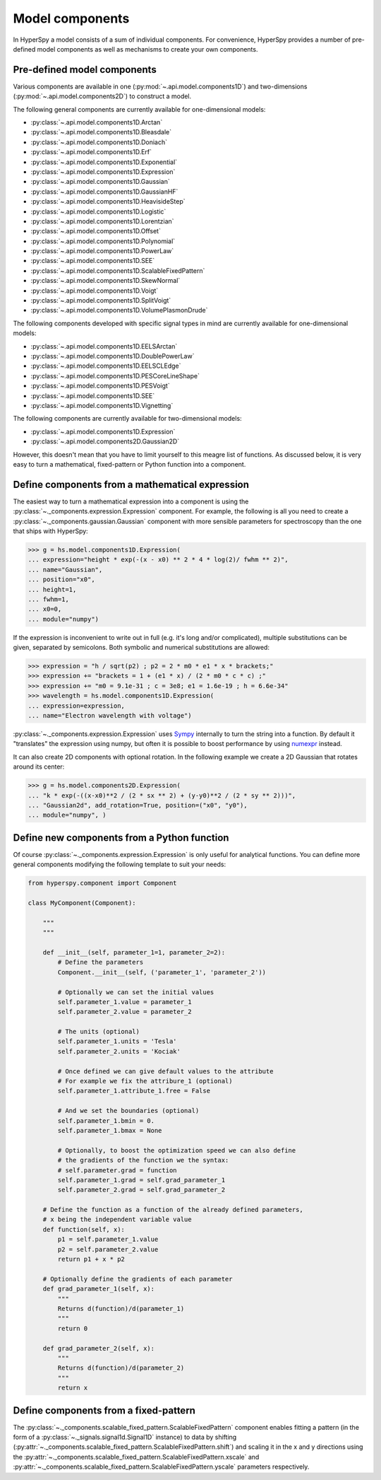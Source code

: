 Model components
----------------

In HyperSpy a model consists of a sum of individual components. For convenience,
HyperSpy provides a number of pre-defined model components as well as mechanisms
to create your own components.

.. _model_components-label:

Pre-defined model components
^^^^^^^^^^^^^^^^^^^^^^^^^^^^

Various components are available in one (:py:mod:`~.api.model.components1D`) and
two-dimensions (:py:mod:`~.api.model.components2D`) to construct a
model.

The following general components are currently available for one-dimensional models:

* :py:class:`~.api.model.components1D.Arctan`
* :py:class:`~.api.model.components1D.Bleasdale`
* :py:class:`~.api.model.components1D.Doniach`
* :py:class:`~.api.model.components1D.Erf`
* :py:class:`~.api.model.components1D.Exponential`
* :py:class:`~.api.model.components1D.Expression`
* :py:class:`~.api.model.components1D.Gaussian`
* :py:class:`~.api.model.components1D.GaussianHF`
* :py:class:`~.api.model.components1D.HeavisideStep`
* :py:class:`~.api.model.components1D.Logistic`
* :py:class:`~.api.model.components1D.Lorentzian`
* :py:class:`~.api.model.components1D.Offset`
* :py:class:`~.api.model.components1D.Polynomial`
* :py:class:`~.api.model.components1D.PowerLaw`
* :py:class:`~.api.model.components1D.SEE`
* :py:class:`~.api.model.components1D.ScalableFixedPattern`
* :py:class:`~.api.model.components1D.SkewNormal`
* :py:class:`~.api.model.components1D.Voigt`
* :py:class:`~.api.model.components1D.SplitVoigt`
* :py:class:`~.api.model.components1D.VolumePlasmonDrude`

The following components developed with specific signal types in mind are
currently available for one-dimensional models:

* :py:class:`~.api.model.components1D.EELSArctan`
* :py:class:`~.api.model.components1D.DoublePowerLaw`
* :py:class:`~.api.model.components1D.EELSCLEdge`
* :py:class:`~.api.model.components1D.PESCoreLineShape`
* :py:class:`~.api.model.components1D.PESVoigt`
* :py:class:`~.api.model.components1D.SEE`
* :py:class:`~.api.model.components1D.Vignetting`

The following components are currently available for two-dimensional models:

* :py:class:`~.api.model.components1D.Expression`
* :py:class:`~.api.model.components2D.Gaussian2D`

However, this doesn't mean that you have to limit yourself to this meagre
list of functions. As discussed below, it is very easy to turn a
mathematical, fixed-pattern or Python function into a component.

.. _expression_component-label:

Define components from a mathematical expression
^^^^^^^^^^^^^^^^^^^^^^^^^^^^^^^^^^^^^^^^^^^^^^^^


The easiest way to turn a mathematical expression into a component is using the
:py:class:`~._components.expression.Expression` component. For example, the
following is all you need to create a
:py:class:`~._components.gaussian.Gaussian` component  with more sensible
parameters for spectroscopy than the one that ships with HyperSpy:

.. code-block:: python

    >>> g = hs.model.components1D.Expression(
    ... expression="height * exp(-(x - x0) ** 2 * 4 * log(2)/ fwhm ** 2)",
    ... name="Gaussian",
    ... position="x0",
    ... height=1,
    ... fwhm=1,
    ... x0=0,
    ... module="numpy")

If the expression is inconvenient to write out in full (e.g. it's long and/or
complicated), multiple substitutions can be given, separated by semicolons.
Both symbolic and numerical substitutions are allowed:

.. code-block:: python

    >>> expression = "h / sqrt(p2) ; p2 = 2 * m0 * e1 * x * brackets;"
    >>> expression += "brackets = 1 + (e1 * x) / (2 * m0 * c * c) ;"
    >>> expression += "m0 = 9.1e-31 ; c = 3e8; e1 = 1.6e-19 ; h = 6.6e-34"
    >>> wavelength = hs.model.components1D.Expression(
    ... expression=expression,
    ... name="Electron wavelength with voltage")

:py:class:`~._components.expression.Expression` uses `Sympy
<https://www.sympy.org>`_ internally to turn the string into
a function. By default it "translates" the expression using
numpy, but often it is possible to boost performance by using
`numexpr <https://github.com/pydata/numexpr>`_ instead.

It can also create 2D components with optional rotation. In the following
example we create a 2D Gaussian that rotates around its center:

.. code-block:: python

    >>> g = hs.model.components2D.Expression(
    ... "k * exp(-((x-x0)**2 / (2 * sx ** 2) + (y-y0)**2 / (2 * sy ** 2)))",
    ... "Gaussian2d", add_rotation=True, position=("x0", "y0"),
    ... module="numpy", )

Define new components from a Python function
^^^^^^^^^^^^^^^^^^^^^^^^^^^^^^^^^^^^^^^^^^^^

Of course :py:class:`~._components.expression.Expression` is only useful for
analytical functions. You can define more general components modifying the
following template to suit your needs:


.. code-block:: python

    from hyperspy.component import Component

    class MyComponent(Component):

        """
        """

        def __init__(self, parameter_1=1, parameter_2=2):
            # Define the parameters
            Component.__init__(self, ('parameter_1', 'parameter_2'))

            # Optionally we can set the initial values
            self.parameter_1.value = parameter_1
            self.parameter_2.value = parameter_2

            # The units (optional)
            self.parameter_1.units = 'Tesla'
            self.parameter_2.units = 'Kociak'

            # Once defined we can give default values to the attribute
            # For example we fix the attribure_1 (optional)
            self.parameter_1.attribute_1.free = False

            # And we set the boundaries (optional)
            self.parameter_1.bmin = 0.
            self.parameter_1.bmax = None

            # Optionally, to boost the optimization speed we can also define
            # the gradients of the function we the syntax:
            # self.parameter.grad = function
            self.parameter_1.grad = self.grad_parameter_1
            self.parameter_2.grad = self.grad_parameter_2

        # Define the function as a function of the already defined parameters,
        # x being the independent variable value
        def function(self, x):
            p1 = self.parameter_1.value
            p2 = self.parameter_2.value
            return p1 + x * p2

        # Optionally define the gradients of each parameter
        def grad_parameter_1(self, x):
            """
            Returns d(function)/d(parameter_1)
            """
            return 0

        def grad_parameter_2(self, x):
            """
            Returns d(function)/d(parameter_2)
            """
            return x

Define components from a fixed-pattern
^^^^^^^^^^^^^^^^^^^^^^^^^^^^^^^^^^^^^^

The :py:class:`~._components.scalable_fixed_pattern.ScalableFixedPattern`
component enables fitting a pattern (in the form of a
:py:class:`~._signals.signal1d.Signal1D` instance) to data by shifting
(:py:attr:`~._components.scalable_fixed_pattern.ScalableFixedPattern.shift`)
and
scaling it in the x and y directions using the
:py:attr:`~._components.scalable_fixed_pattern.ScalableFixedPattern.xscale`
and
:py:attr:`~._components.scalable_fixed_pattern.ScalableFixedPattern.yscale`
parameters respectively.
